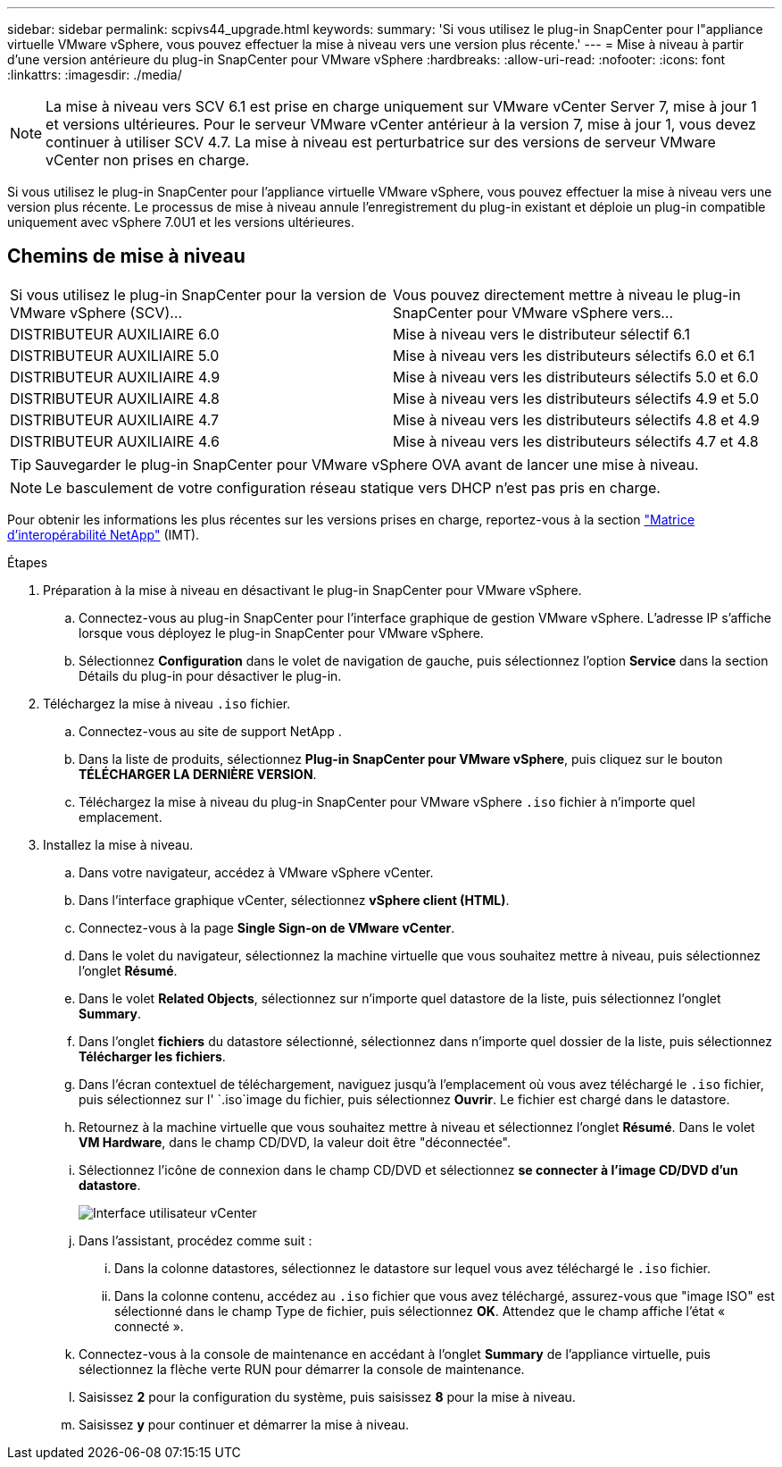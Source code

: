 ---
sidebar: sidebar 
permalink: scpivs44_upgrade.html 
keywords:  
summary: 'Si vous utilisez le plug-in SnapCenter pour l"appliance virtuelle VMware vSphere, vous pouvez effectuer la mise à niveau vers une version plus récente.' 
---
= Mise à niveau à partir d'une version antérieure du plug-in SnapCenter pour VMware vSphere
:hardbreaks:
:allow-uri-read: 
:nofooter: 
:icons: font
:linkattrs: 
:imagesdir: ./media/



NOTE: La mise à niveau vers SCV 6.1 est prise en charge uniquement sur VMware vCenter Server 7, mise à jour 1 et versions ultérieures. Pour le serveur VMware vCenter antérieur à la version 7, mise à jour 1, vous devez continuer à utiliser SCV 4.7. La mise à niveau est perturbatrice sur des versions de serveur VMware vCenter non prises en charge.

Si vous utilisez le plug-in SnapCenter pour l'appliance virtuelle VMware vSphere, vous pouvez effectuer la mise à niveau vers une version plus récente. Le processus de mise à niveau annule l'enregistrement du plug-in existant et déploie un plug-in compatible uniquement avec vSphere 7.0U1 et les versions ultérieures.



== Chemins de mise à niveau

|===


| Si vous utilisez le plug-in SnapCenter pour la version de VMware vSphere (SCV)... | Vous pouvez directement mettre à niveau le plug-in SnapCenter pour VMware vSphere vers... 


| DISTRIBUTEUR AUXILIAIRE 6.0 | Mise à niveau vers le distributeur sélectif 6.1 


| DISTRIBUTEUR AUXILIAIRE 5.0 | Mise à niveau vers les distributeurs sélectifs 6.0 et 6.1 


| DISTRIBUTEUR AUXILIAIRE 4.9 | Mise à niveau vers les distributeurs sélectifs 5.0 et 6.0 


| DISTRIBUTEUR AUXILIAIRE 4.8 | Mise à niveau vers les distributeurs sélectifs 4.9 et 5.0 


| DISTRIBUTEUR AUXILIAIRE 4.7 | Mise à niveau vers les distributeurs sélectifs 4.8 et 4.9 


| DISTRIBUTEUR AUXILIAIRE 4.6 | Mise à niveau vers les distributeurs sélectifs 4.7 et 4.8 
|===

TIP: Sauvegarder le plug-in SnapCenter pour VMware vSphere OVA avant de lancer une mise à niveau.


NOTE: Le basculement de votre configuration réseau statique vers DHCP n'est pas pris en charge.

Pour obtenir les informations les plus récentes sur les versions prises en charge, reportez-vous à la section https://imt.netapp.com/matrix/imt.jsp?components=134348;&solution=1517&isHWU&src=IMT["Matrice d'interopérabilité NetApp"^] (IMT).

.Étapes
. Préparation à la mise à niveau en désactivant le plug-in SnapCenter pour VMware vSphere.
+
.. Connectez-vous au plug-in SnapCenter pour l'interface graphique de gestion VMware vSphere. L'adresse IP s'affiche lorsque vous déployez le plug-in SnapCenter pour VMware vSphere.
.. Sélectionnez *Configuration* dans le volet de navigation de gauche, puis sélectionnez l'option *Service* dans la section Détails du plug-in pour désactiver le plug-in.


. Téléchargez la mise à niveau `.iso` fichier.
+
.. Connectez-vous au site de support NetApp .
.. Dans la liste de produits, sélectionnez *Plug-in SnapCenter pour VMware vSphere*, puis cliquez sur le bouton *TÉLÉCHARGER LA DERNIÈRE VERSION*.
.. Téléchargez la mise à niveau du plug-in SnapCenter pour VMware vSphere `.iso` fichier à n'importe quel emplacement.


. Installez la mise à niveau.
+
.. Dans votre navigateur, accédez à VMware vSphere vCenter.
.. Dans l'interface graphique vCenter, sélectionnez *vSphere client (HTML)*.
.. Connectez-vous à la page *Single Sign-on de VMware vCenter*.
.. Dans le volet du navigateur, sélectionnez la machine virtuelle que vous souhaitez mettre à niveau, puis sélectionnez l'onglet *Résumé*.
.. Dans le volet *Related Objects*, sélectionnez sur n'importe quel datastore de la liste, puis sélectionnez l'onglet *Summary*.
.. Dans l'onglet *fichiers* du datastore sélectionné, sélectionnez dans n'importe quel dossier de la liste, puis sélectionnez *Télécharger les fichiers*.
.. Dans l'écran contextuel de téléchargement, naviguez jusqu'à l'emplacement où vous avez téléchargé le `.iso` fichier, puis sélectionnez sur l' `.iso`image du fichier, puis sélectionnez *Ouvrir*. Le fichier est chargé dans le datastore.
.. Retournez à la machine virtuelle que vous souhaitez mettre à niveau et sélectionnez l'onglet *Résumé*. Dans le volet *VM Hardware*, dans le champ CD/DVD, la valeur doit être "déconnectée".
.. Sélectionnez l'icône de connexion dans le champ CD/DVD et sélectionnez *se connecter à l'image CD/DVD d'un datastore*.
+
image:scpivs44_image42.png["Interface utilisateur vCenter"]

.. Dans l'assistant, procédez comme suit :
+
... Dans la colonne datastores, sélectionnez le datastore sur lequel vous avez téléchargé le `.iso` fichier.
... Dans la colonne contenu, accédez au `.iso` fichier que vous avez téléchargé, assurez-vous que "image ISO" est sélectionné dans le champ Type de fichier, puis sélectionnez *OK*. Attendez que le champ affiche l'état « connecté ».


.. Connectez-vous à la console de maintenance en accédant à l'onglet *Summary* de l'appliance virtuelle, puis sélectionnez la flèche verte RUN pour démarrer la console de maintenance.
.. Saisissez *2* pour la configuration du système, puis saisissez *8* pour la mise à niveau.
.. Saisissez *y* pour continuer et démarrer la mise à niveau.



